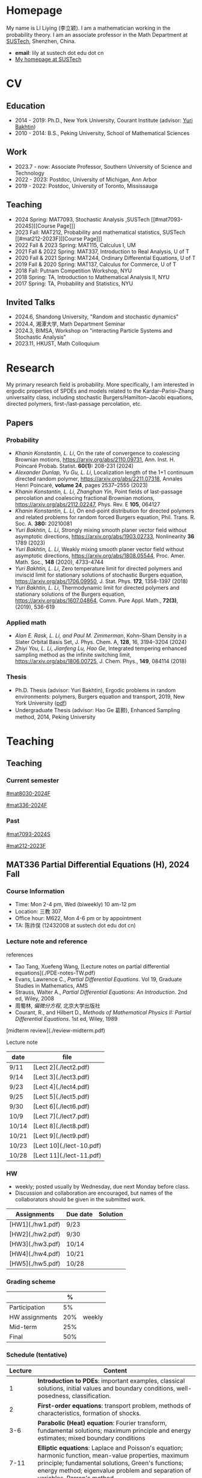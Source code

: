 #+HUGO_BASE_DIR: .
#+options: creator:nil author:nil

* Homepage
:PROPERTIES:
:EXPORT_FILE_NAME: _index
:EXPORT_HUGO_SECTION: /
:EXPORT_HUGO_TYPE: homepage
:END:

[[/photo.jpg]]
My name is LI Liying (李立颖). I am a mathematician working in the probability theory.  I am an associate professor in the Math Department at [[https://math.sustech.edu.cn/?lang=cn][SUSTech]], Shenzhen, China.

- *email*: lily at sustech dot edu dot cn
- [[https://math.sustech.edu.cn/c/liliying?lang=en][My homepage at SUSTech]]
 

* CV
:PROPERTIES:
:EXPORT_HUGO_SECTION: /
:EXPORT_HUGO_BUNDLE: cv
:EXPORT_FILE_NAME: index
:CUSTOM_ID: cv
:END:

** Education
- 2014 - 2019: Ph.D., New York University, Courant Institute (advisor: [[https://cims.nyu.edu/~bakhtin/][Yuri Bakhtin]])
- 2010 - 2014: B.S., Peking University, School of Mathematical Sciences
** Work
- 2023.7 - now: Associate Professor, Southern University of Science and Technology
- 2022 - 2023: Postdoc, University of Michigan, Ann Arbor
- 2019 - 2022: Postdoc, University of Toronto, Mississauga
** Teaching
- 2024 Spring: MAT7093, Stochastic Analysis ,SUSTech [[#mat7093-2024S][[Course Page]​]]
- 2023 Fall: MAT212, Probability and mathematical statistics, SUSTech [[#mat212-2023F][[Course Page]​]]
- 2022 Fall & 2023 Spring: MAT115, Calculus I, UM
- 2021 Fall & 2022 Spring: MAT337, Introduction to Real Analysis, U of T
- 2020 Fall & 2021 Spring: MAT244, Ordinary Differential Equations, U of T
- 2019 Fall & 2020 Spring: MAT137, Calculus for Commerce, U of T 
- 2018 Fall: Putnam Competition Workshop, NYU
- 2018 Spring: TA, Introduction to Mathematical Analysis II, NYU
- 2017 Spring: TA, Probability and Statistics, NYU
** Invited Talks
- 2024.6, Shandong University, "Random and stochastic dynamics"
- 2024.4, 湘潭大学,  Math Department Seminar 
- 2024.3, BIMSA, Workshop on "interacting Particle Systems and Stochastic Analysis"
- 2023.11, HKUST, Math Colloquium
* Research
:PROPERTIES:
:EXPORT_HUGO_SECTION: /
:EXPORT_HUGO_BUNDLE: research
:EXPORT_FILE_NAME: index
:CUSTOM_ID: research
:END:

My primary research field is probability.  More specifically, I am interested in ergodic properties of SPDEs and models related to the Kardar--Parisi--Zhang universality class, including stochastic  Burgers/Hamilton--Jacobi equations, directed polymers, first-/last-passage percolation, etc.

** Papers
*** Probability
- /Khanin Konstantin, L. Li/, On the rate of convergence to coalescing Brownian motions, [[https://arxiv.org/pdf/2110.09731][https://arxiv.org/abs/2110.09731]],
   Ann. Inst. H. Poincaré Probab. Statist. *60(1):* 208-231 (2024)
- /Alexander Dunlap, Yu Gu, L. Li/, Localization length of the 1+1 continuum directed random polymer, [[https://arxiv.org/pdf/2211.07318][https://arxiv.org/abs/2211.07318]], Annales Henri Poincaré, *volume 24*, pages 2537–2555 (2023)
- /Khanin Konstantin, L. Li, Zhanghan Yin/, Point fields of last-passage percolation and coalescing fractional Brownian motions, [[https://arxiv.org/pdf/2112.02247][https://arxiv.org/abs/2112.02247]], Phys. Rev. E *105*, 064127
- /Khanin Konstantin, L. Li/, On end-point distribution for directed polymers and related problems for random forced Burgers equation, Phil. Trans. R. Soc. A.  *380:* 20210081
- /Yuri Bakhtin, L. Li/, Strongly mixing smooth planer vector field without asymptotic directions, [[https://arxiv.org/pdf/1903.02733][https://arxiv.org/abs/1903.02733]], Nonlinearity *36* 1789 (2023)
- /Yuri Bakhtin, L. Li/, Weakly mixing smooth planer vector field without asymptotic directions, [[https://arxiv.org/pdf/1808.05544.pdf][https://arxiv.org/abs/1808.05544]], Proc. Amer. Math. Soc., *148* (2020), 4733-4744
- /Yuri Bakhtin, L. Li/, Zero temperature limit for directed polymers and inviscid limit for stationary solutions of stochastic Burgers equation, [[https://arxiv.org/pdf/1706.09950.pdf][https://arxiv.org/abs/1706.09950]],  J. Stat. Phys. *172*, 1358-1397 (2018)
- /Yuri Bakhtin, L. Li/, Thermodynamic limit for directed polymers and stationary solutions of the Burgers equation, [[https://arxiv.org/pdf/1607.04864.pdf][https://arxiv.org/abs/1607.04864]], Comm. Pure Appl. Math., *72(3)*, (2019), 536-619
*** Applied math
- /Alan E. Rask, L. Li, and Paul M. Zimmerman/, Kohn–Sham Density in a Slater Orbital Basis Set, J. Phys. Chem. A, *128*, 16, 3194–3204 (2024)
- /Zhiyi You, L. Li, Jianfeng Lu, Hao Ge/, Integrated tempering enhanced sampling method as the infinite switching limit, [[https://arxiv.org/pdf/1806.00725.pdf][https://arxiv.org/abs/1806.00725]], J. Chem. Phys.,  *149*, 084114 (2018)
*** Thesis
- Ph.D. Thesis (advisor: Yuri Bakhtin), Ergodic problems in random environments: polymers, Burgers equation and transport, 2019, New York University ([[file:thesis.pdf][pdf]])
- Undergraduate Thesis (advisor: Hao Ge 葛颢), Enhanced Sampling method, 2014, Peking University
* Teaching
:PROPERTIES:
:EXPORT_HUGO_SECTION: /teaching
:END:
** Teaching
:PROPERTIES:
:EXPORT_FILE_NAME: all-courses
:CUSTOM_ID: all-courses
:END:

*** Current semester
[[#mat8030-2024F]]

[[#mat336-2024F]]
*** Past
 [[#mat7093-2024S]]
 
 [[#mat212-2023F]]


** MAT336 Partial Differential Equations (H), 2024 Fall
:PROPERTIES:
:EXPORT_HUGO_BUNDLE: mat336-2024F
:EXPORT_FILE_NAME: index
:CUSTOM_ID: mat336-2024F
:END:
*** Course Information
- Time: Mon 2-4 pm, Wed (biweekly) 10 am-12 pm
- Location: 三教 307
- Office hour: M622, Mon 4-6 pm or by appointment
- TA: 陈祚俣 (12432008 at sustech dot edu dot cn)
*** Lecture note and reference

# [lecture note](./stochastic-analysis-LN.pdf) (updated regularly)

references
- Tao Tang, Xuefeng Wang, [Lecture notes on partial differential equations](./PDE-notes-TW.pdf)
- Evans, Lawrence C.,  /Partial Differential Equations/. Vol 19, Graduate Studies in Mathematics, AMS
- Strauss, Walter A., /Partial Differential Equations: An Introduction/. 2nd ed, Wiley, 2008
- 周蜀林, /偏微分方程/, 北京大学出版社
- Courant, R., and Hilbert D., /Methods of Mathematical Physics II: Partial Differential Equations/. 1st ed, Wiley, 1989


[midterm review](./review-midterm.pdf)

Lecture note
  |-------+-----------------------|
  | date  | file                  |
  |-------+-----------------------|
  | 9/11  | [Lect 2](./lect2.pdf) |
  |-------+-----------------------|
  | 9/14  | [Lect 3](./lect3.pdf) |
  |-------+-----------------------|
  | 9/23  | [Lect 4](./lect4.pdf) |
  |-------+-----------------------|
  | 9/25  | [Lect 5](./lect5.pdf) |
  |-------+-----------------------|
  | 9/30  | [Lect 6](./lect6.pdf) |
  |-------+-----------------------|
  | 10/9  | [Lect 7](./lect7.pdf) |
  |-------+-----------------------|
  | 10/14 | [Lect 8](./lect8.pdf) |
  |-------+-----------------------|
  | 10/21 | [Lect 9](./lect9.pdf) |
  |-------+-----------------------|
  | 10/23 | [Lect 10](./lect-10.pdf) |
  |-------+-----------------------|
  | 10/28 | [Lect 11](./lect-11.pdf) |
  |-------+-----------------------|

*** HW
- weekly; posted usually by Wednesday, due next Monday before class.
- Discussion and collaboration are encouraged, but names of the collaborators should be given in the submitted work.
|------------------+----------+----------|
| Assignments      | Due date | Solution |
|------------------+----------+----------|
| [HW1](./hw1.pdf) | 9/23     |          |
|------------------+----------+----------|
| [HW2](./hw2.pdf) | 9/30     |          |
|------------------+----------+----------|
| [HW3](./hw3.pdf) | 10/14    |          |
|------------------+----------+----------|
| [HW4](./hw4.pdf) | 10/21    |          |
|------------------+----------+----------|
| [HW5](./hw5.pdf) | 10/28    |          |
|------------------+----------+----------|
*** Grading scheme
|----------------+-----+--------|
|                |   % |        |
|----------------+-----+--------|
| Participation  |  5% |        |
|----------------+-----+--------|
| HW assignments | 20% | weekly |
|----------------+-----+--------|
| Mid-term       | 25% |        |
|----------------+-----+--------|
| Final          | 50% |        |
|----------------+-----+--------|

*** Schedule (tentative)
| Lecture | Content                                                                                                                                                                                                   |
|---------+-----------------------------------------------------------------------------------------------------------------------------------------------------------------------------------------------------------|
|       1 | *Introduction to PDEs*:  important examples, classical solutions, initial values and boundary conditions, well-posedness, classification.                                                                 |
|---------+-----------------------------------------------------------------------------------------------------------------------------------------------------------------------------------------------------------|
|       2 | *First-order equations*:  transport problem, methods of characteristics, formation of shocks.                                                                                                             |
|---------+-----------------------------------------------------------------------------------------------------------------------------------------------------------------------------------------------------------|
|     3-6 | *Parabolic (Heat) equation*: Fourier transform, fundamental solutions; maximum principle and energy estimates; mixed boundary conditions                                                                  |
|---------+-----------------------------------------------------------------------------------------------------------------------------------------------------------------------------------------------------------|
|    7-11 | *Elliptic equations*: Laplace and Poisson's equation; harmonic function, mean-value properties, maximum principle; fundamental solutions, Green's functions; energy method; eigenvalue problem and separation of variables, Parron's method. |
|---------+-----------------------------------------------------------------------------------------------------------------------------------------------------------------------------------------------------------|
|      12 | Midterm                                                                                                                                                                                                   |
|---------+-----------------------------------------------------------------------------------------------------------------------------------------------------------------------------------------------------------|
|   13-16 | *Wave equation*: solutions formula in dimension 1, 2 and 3; domain of influences; separation of variables, plane and traveling waves.                                                                    |
|---------+-----------------------------------------------------------------------------------------------------------------------------------------------------------------------------------------------------------|
|   17-20 | *Calculus of Variation*: Sobolev spaces, weak solutions and convergence, Lax-Milgram Theorem                                                                                                              |
|---------+-----------------------------------------------------------------------------------------------------------------------------------------------------------------------------------------------------------|
|   21-23 | *Nonlinear first-order equations*: Hamilton--Jacobi equation, entropy solutions, shocks, Hopf--Lax formula.                                                                                               |
|---------+-----------------------------------------------------------------------------------------------------------------------------------------------------------------------------------------------------------|
 
** MAT8030 Advanced Probability, 2024 Fall
:PROPERTIES:
:EXPORT_HUGO_BUNDLE: mat8030-2024F
:EXPORT_FILE_NAME: index
:CUSTOM_ID: mat8030-2024F
:END:
*** Course Information
- Time: Mon 7-10 pm
- Location: 三教 107
- Office hour: M622, Mon 4-6 pm or by appointment
- TA: 樊泽腾 (fanzet at hotmail dot com)
*** Lecture note 
[lecture note](./adv-prob-note.pdf) (updated up to lect 8)

hand-written draft notes
|-------+------------------------|
| date  | file                   |
|-------+------------------------|
| 9/14  | [lect 2](./lect2.pdf)  |
|-------+------------------------|
| 9/23  | [lect 3](./lect3.pdf)  |
|-------+------------------------|
| 9/30  | [lect 4](./lect4.pdf)  |
|-------+------------------------|
| 10/14 | [lect 5](./lect5.pdf)  |
|-------+------------------------|
| 10/21 | [lect 6](./lect6.pdf)  |
|-------+------------------------|
| 10/28 | [lect 7](./lect07.pdf) |
|-------+------------------------|
| 11/4  | [lect 8](./lect08.pdf) |
|-------+------------------------|
*** references
- Durrett, Richard. /Probability: Theory and Examples (Fifth edition)/. Cambridge Series in Statistical and Probabilistic Mathematics 49. Cambridge ; New York, NY: Cambridge University Press, 2019. [[https://services.math.duke.edu/%7Ertd/PTE/PTE5_011119.pdf][Copy from Durrett's homepage]]
- Chung, Kai Lai. /A Course in Probability Theory (Third edition)/. San Diego, Calif.: Academic Press, 2007.
- Billingsley, Patrick. /Convergence of Probability Measures (2nd edition)/. Wiley Series in Probability and Statistics. Probability and Statistics. New York: Wiley, 1999.
- Kolmogorov, A.N. /Foundations of the Theory of Probability (English Translation)/. Edited by Nathan Morrison. 1st ed., 1933. [PDF copy](./Kolmogorov1933.pdf)
- Shiryaev, A. N. /Probability/. Vol. 95. Graduate Texts in Mathematics. New York, NY: Springer New York, 1996. [[https://doi.org/10.1007/978-1-4757-2539-1][Copy from Springer]].

*** HW
- weekly; posted usually by Wednesday, due next Monday before class.
- Discussion and collaboration are encouraged, but names of the collaborators should be given in the submitted work.
|------------------+----------+----------|
| Assignments      | Due date | Solution |
|------------------+----------+----------|
| [HW1](./hw1.pdf) | 9/23     |          |
|------------------+----------+----------|
| [HW2](./hw2.pdf) | 9/30     |          |
|------------------+----------+----------|
| [HW3](./hw3.pdf) | 10/14    |          |
|------------------+----------+----------|
| [HW4](./hw4.pdf) | 10/21    |          |
|------------------+----------+----------|
| [HW5](./hw5.pdf) | 10/28    |          |
|------------------+----------+----------|
| [HW6](./hw6.pdf) | 11/11    |          |
|------------------+----------+----------|

*** Grading scheme
|----------------+-----+--------|
|                |   % |        |
|----------------+-----+--------|
| HW assignments | 40% | weekly |
|----------------+-----+--------|
| Final          | 60% |        |
|----------------+-----+--------|

*** Schedule (tentative)

- *Measure theory preliminaries (weeks 1-2)*: properties of measures, probability spaces;  sigma-algebras, monotone class theorem, principle of appropriate sets; distribution functions, construction of measures, Carathéodory's extension theorem; decomposition of distribution functions, singular and absolute continuity, singular measures, Cantor set and function.
- *Random variables and integration (week 2)*: measurable maps, random variables and vectors, Borel measurability; simple functions, expectation of random variables; monotone/dominated/bounded convergence theorems, Fatou's lemma; change of variables.
- *Mode of convergence (week 3)*: almost sure convergence, convergence in probability, convergence in Lp, convergence in distribution; first Borel--Cantelli lemma; uniform integrability.
- *Independence and product measures (week 4)*: independence of r.v.'s, independence of sigma-algebras; product measures, Fubini's theorem, cross-section, Fubini on complete measure spaces; Kolmogorov's extension theorem, cylinder sets, consistency condition, iid r.v.'s.
- *Law of large numbers (weeks 5-6)*: uncorrelated r.v.'s, Chebyshev's inequality, L2 LLN; weak LLN, convergence of  triangular arrays; second Borel--Cantelli lemma, strong LLN, tail sigma-algebras, Kolmogorov's 0-1 law, Kolmogorov's three-series theorem.
- *Central Limit Theorem (weeks 7-8)*: weak convergence; characteristic functions and inversion formula; Levy's continuity Theorem; Lindeburg's condition; stable laws and infinitely divisible distributions
- *Discrete martingales (weeks 9-10)*: conditional expectations; Doob's inequalities, uniformly integrable martingales, down-crossing inequality and a.s. convergence; stopping times, optional sampling theorem
- *Markov chains (weeks 11-12)*: random walks, zero-one law, recurrence; stationary measures; strong Markov property.                                                                                                   
- *Ergodic Theorems (week 13)*: measure preserving map, invariant sets; invariant measure, ergodic measure; Birkhoff's Ergodic Theorem; subadditive ergodic theorem.
- *Functional CLT (week 14)*: measures on metric spaces, weak convergence; Brownian motions; Donsker's invariance principle; CLT for martingales; CLT for stationary sequences; mixing.
- *Other topics and review (weeks 15-16)*: regular conditional expectation; renewal process
  
** MAT7093 Stochastic Analysis, 2024 Spring
:PROPERTIES:
:EXPORT_HUGO_BUNDLE: mat7093-2024S
:EXPORT_FILE_NAME: index
:CUSTOM_ID: mat7093-2024S
:END:
*** Course Information
- Time: Mon 6-9 pm
- Location: 三教 309
- TA: 徐子舟 (12331003 at sustech dot edu dot cn)
*** Lecture note
[lecture note](./stochastic-analysis-LN.pdf) (updated regularly)
*** HW
- weekly; usually posted by Tuesday and due next Monday 12pm at noon.
- Discussion and collaboration are encouraged, but names of the collaborators should be given in the submitted work.
|-----------------------------------------------------+----------+----------------------------|
| Assignments                                         | Due date | Solution (by Mr. Xu)       |
|-----------------------------------------------------+----------+----------------------------|
| [HW1](./hw1.pdf)                                    | Feb 24   |                            |
|-----------------------------------------------------+----------+----------------------------|
| [HW2](./hw2.pdf)                                    | Mar 4    | [HW2-sol](./hw2_sol.pdf)   |
|-----------------------------------------------------+----------+----------------------------|
| [HW3](./hw3.pdf)                                    | Mar 11   | [HW3-sol](./hw3_sol.pdf)   |
|-----------------------------------------------------+----------+----------------------------|
| [HW4](./hw4.pdf)                                    | Mar 18   | [HW4-sol](./hw4_sol.pdf)   |
|-----------------------------------------------------+----------+----------------------------|
| [HW5](./hw5.pdf)                                    | Mar 25   | [HW5-sol](./hw5_sol.pdf)   |
|-----------------------------------------------------+----------+----------------------------|
| HW6: Ex 5.32, 5.33                                  | Apr 1    | [HW6-sol](./hw6_sol.pdf)   |
|-----------------------------------------------------+----------+----------------------------|
| [HW7](./hw7.pdf)                                    | Apr 8    | [HW7-sol](./hw7_sol.pdf)   |
|-----------------------------------------------------+----------+----------------------------|
| [HW8](./hw8.pdf)                                    | Apr 15   | [HW8-sol](./hw8_sol.pdf)   |
|-----------------------------------------------------+----------+----------------------------|
| [HW9](./hw9.pdf)                                    | Apr 22   | [HW9-sol](./hw9_sol.pdf)   |
|-----------------------------------------------------+----------+----------------------------|
| [HW10](./hw10.pdf)                                  | Apr 29   | [HW10-sol](./hw10_sol.pdf) |
|-----------------------------------------------------+----------+----------------------------|
| No HW Apr 29 -- May 6 due to the Labour Day Holiday |          |                            |
|-----------------------------------------------------+----------+----------------------------|
| [HW11](./hw11.pdf)                                  | May 13   | [HW11-sol](./hw11_sol.pdf) |
|-----------------------------------------------------+----------+----------------------------|
| [HW12](./hw12.pdf)                                  | May 20   | [HW12-sol](./hw12_sol.pdf) |
|-----------------------------------------------------+----------+----------------------------|
| [HW13](./hw13.pdf)                                  | May 27   | [HW13-sol](./hw13_sol.pdf) |
|-----------------------------------------------------+----------+----------------------------|
*** Grading scheme
|----------------+-----+--------|
|                |   % |        |
|----------------+-----+--------|
| Participation  | 20% |        |
|----------------+-----+--------|
| HW assignments | 30% | weekly |
|----------------+-----+--------|
| Final          | 50% |        |
|----------------+-----+--------|
| Bonus          |  5% | TBA    |
|----------------+-----+--------|

*** Schedule
|-------+-----------------------------------------------------------------------------------------------------------------------|
|  Week | Content                                                                                                               |
|-------+-----------------------------------------------------------------------------------------------------------------------|
|     1 | *Preliminaries*: stochastic processes, Gaussian spaces and Gaussian processes, measure theory on infinite-dimensional spaces. |
|-------+-----------------------------------------------------------------------------------------------------------------------|
|   2-4 | *Brownian motion and continuous martingales*: construction of Brownian motions, path properties; stopping times, continuous-time martingales, Optional Sampling Theorem, maximal inequality; the Doob-Meyer decomposition; filtration, augmentation and usual condition. |
|-------+-----------------------------------------------------------------------------------------------------------------------|
|   5-9 | *Stochastic integrals*: continuous local martingales, quadratic and cross variation;  Construction of the Itô integral; technique of localization; the change-of-variable formula (Itô’s Formula), semi-martingales; Lévy's characterization; representations of continuous martingales as time-change Brownian motion; continuous martingale as Brownian integrals; Girsanov theorem, exponential martingales, Novikov condition. |
|-------+-----------------------------------------------------------------------------------------------------------------------|
| 10-14 | *Stochastic differential equations*: Feller semi-groups, generators; strong and weak solutions; Lipschitz case; pathwise uniqueness; Yamada--Watanabe Theorem; martingale problem, existence and uniqueness; strong Markov property for diffusions.|
|-------+-----------------------------------------------------------------------------------------------------------------------|
| 12-13| *Connection with partial differential equations*: representation of solutions via diffusion; Feynman--Kac Formula; Brownian motion and harmonic functions; regular boundary points; recurrence of Brownian motions, study of hitting time; Doob's \(h\)-transform and conditioned diffusions. |
| 14-15 | *Local time*: Tanaka's Formula, generalized Itô’s Formula, Ray--Knight Theorem, Lévy's Theorey.                       |
|-------+-----------------------------------------------------------------------------------------------------------------------|
** MAT212 概率论与数理统计, 2023 秋
:PROPERTIES:
:EXPORT_HUGO_BUNDLE: mat212-2023F
:EXPORT_FILE_NAME: index
:CUSTOM_ID: mat212-2023F
:END:
*** 课程信息
大课
- 教师: 李立颖 (lily at sustech dot edu dot cn)
- 时间及地点
  1. 周一: 5-6节, 一教 501
  2. 单周三: 5-6节, 一教306
- 答疑: 周一 4-6pm, 理学院 M622

习题课
- 助教: 王梓桐 (12331017 at mail dot sustech dot edu dot cn)
- 时间及地点:  周一 9, 10 节, 商学院 226
*** 课件下载 (每次上课后更新)
|------+----------------------|
| 章节  | 课件                  |
|------+----------------------|
| 第一章 | [chap1](./chap1.pdf) |
|------+----------------------|
| 第二章 | [chap2](./chap2.pdf) |
|------+----------------------|
| 第三章 | [chap3](./chap3.pdf) |
|------+----------------------|
| 第四章 | [chap4](./chap4.pdf) |
|------+----------------------|
| 第五章 | [chap5](./chap5.pdf) |
|------+----------------------|
| 第六章 | [chap6](./chap6.pdf) |
|------+----------------------|
| 第七章 | [chap7](./chap7.pdf) |
|------+----------------------|
| 第八章 | [chap8](./chap8.pdf) |
|------+----------------------|
*** 教材
- 课本: John A. Rice, Mathematical Statistics and Data Analysis, 3rd edition (第4版和第3版的习题一样, 不影响使用)
- 参考资料
  - Jay L. Devore, Probability and Statistics, 8th edition 
  - 概率论与数理统计, 浙大版
  - 数苑校园
    - 网络题库: [[http://www.sciyard.com/home/index]]
    - 使用方法: [[http://www.sciyard.com/chs/softwarevideo/?type=KP&index=0]]
    - 数苑校园使用答疑群：
      [[/img/QR-code.jpg]]

*** 考核
|--------+-----+-----------------------------------------------------|
|        |   % |                                                     |
|--------+-----+-----------------------------------------------------|
| 考勤    | 10% |       大课19次 + 习题课13次=32次                                            |
|--------+-----+-----------------------------------------------------|
| 作业    | 10% |                                                     |
|--------+-----+-----------------------------------------------------|
| 期中考试 | 30% | 考试时间( *无法补考* )： 11月18日(第九周周六) 19:00 -- 21:00 |
|--------+-----+-----------------------------------------------------|
| 期末考试 | 50% |                                                     |
|--------+-----+-----------------------------------------------------|

*** 教学安排 
|--------+---------------------|
|    日期 | 内容                 |
|--------+---------------------|
|   9.13 | 1.1, 1.2            |
|--------+---------------------|
|   9.18 | 1.3, 1.4            |
|--------+---------------------|
|   9.25 | 1.4 (几何概型), 1.5   |
|--------+---------------------|
|   9.27 | 1.5 (习题), 1.6, 2.1 |
|--------+---------------------|
|   10.9 | 2.1, 2.2            |
|--------+---------------------|
|  10.16 | 2.2                 |
|--------+---------------------|
|  10.18 | 2.3                 |
|--------+---------------------|
|  10.23 | 3.1                 |
|--------+---------------------|
|  10.30 | 3.2                 |
|--------+---------------------|
|   11.1 | 3.4                 |
|--------+---------------------|
|   11.6 | 3.5                 |
|--------+---------------------|
|  11.13 | 3.6, 3.7            |
|--------+---------------------|
|  11.15 | 4.1                 |
|--------+---------------------|
| 11. 18 | 期中考                |
|--------+---------------------|
|  11.20 | 4.1                 |
|--------+---------------------|
|  11.27 | 4.2, 4.3            |
|--------+---------------------|
|  11.29 | 4.4, 5.1            |
|--------+---------------------|
|   12.4 | 5.2, 6.1            |
|--------+---------------------|
|  12.11 | 6.2, 6.3            |
|--------+---------------------|
|  12.13 | 7.1                 |
|--------+---------------------|
|  12.18 | 7.2, 7.3            |
|--------+---------------------|
|  12.25 | 8.1                 |
|--------+---------------------|
|  12.27 | 8.2                 |
|--------+---------------------|
*** 教学大纲
- 第1章 :: 概率的基本概念（7学时）
  - 样本空间、随机事件、概率测度、计数方法、条件概率、独立事件、贝叶斯公式
- Chapter 1 ::  Basic Concepts of Probability (7 hours) 
  - sample spaces, random events, probability measures, probability calculation, conditional probability, independent event, Bayesian formula 

- 第2章 :: 随机变量（7学时）
  - 离散型随机变量：概率分布函数，常见的离散型随机变量，如伯努利随机变量、二项分布、几何分布和负二项分布、超几何分布及泊松分布等。
  - 连续型随机变量：概率密度函数、常见的连续型随机变量，如均匀分布、指数分布、正态分布等。
- Chapter 2 :: Random variables (7 hours)
  - discrete random variables: probability distribution function, Bernoulli random variables, Binomial distribution, geometric and negative binomial distribution, hypergeometric distribution, Poisson distribution
  - Continuous random variables: probability density function, uniform distribution, exponential distribution, normal distribution
        
- 第3章 :: 联合分布（8学时）
  - 随机变量的联合累积分布函数、边缘累积分布函数 。
  - 离散型随机变量的联合概率质量函数、边缘概率质量函数。
  - 连续型随机变量的联合密度函数，边缘密度函数。
  - 独立随机变量、条件分布及联合分布的随机变量函数。
- Chapter 3 :: Joint Distributions (8 hours)
  - Random variable, discrete random variable, continuous random variable, independent random variable, joint distribution 

---

(前三章为期中考试内容)

---

- 第4章 :: 期望 Expectation（6学时）
  - 随机变量的期望、方差和标准差、协方差和相关系数、条件期望。
- Chapter 4 :: Expectation (6 hours)
  - Expected value, variance, standard deviation, correlation, correction coefficient, conditional expected value

- 第5章 :: 极限定理（2学时）
  - 大数定律和中心极限定理
- Chapter 5 :: Limit theorems (2 hours)
  - The law of large numbers, central limit theorem

- 第6章 :: 数理统计的基本概念及抽样分布（4学时）
  - 数理统计的基本概念：总体和样本、统计推断等。
  - 样本分布，常用统计量。
  - \(t\)-分布，\(F\)-分布。
- Chapter 6 :: Sampling distributions of estimates (4 hours)
  - Basic concepts of statistics: sample set and sample, statistic assumption
  - Sample distribution, commonly used statistics, t distribution, F distribution

- 第7章 :: 参数估计（6学时）
  - 点估计, 区间估计
- Chapter 7 :: Parametric estimation problems (6 hours)
  - Point estimation and interval estimation

- 第8章 :: 假设检验（6学时）
  - 单样本正态总体均值和方差的检验、两独立样本比较、配对样本比较。
- Chapter 8 :: Testing hypothesis (6 hours)
  - Basic principles, specification of the significance level and the concept of NULL Hypothesis and alternative hypothesis
* Other
:PROPERTIES:
:EXPORT_FILE_NAME: _index
:EXPORT_HUGO_SECTION: /
:EXPORT_HUGO_BUNDLE: other
:CUSTOM_ID: other
:END:

(There is nothing yet!)



